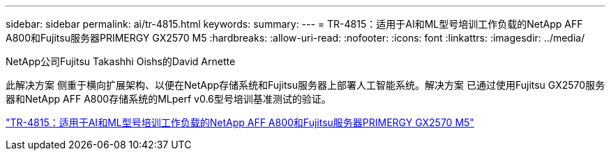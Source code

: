 ---
sidebar: sidebar 
permalink: ai/tr-4815.html 
keywords:  
summary:  
---
= TR-4815：适用于AI和ML型号培训工作负载的NetApp AFF A800和Fujitsu服务器PRIMERGY GX2570 M5
:hardbreaks:
:allow-uri-read: 
:nofooter: 
:icons: font
:linkattrs: 
:imagesdir: ../media/


NetApp公司Fujitsu Takashhi Oishs的David Arnette

[role="lead"]
此解决方案 侧重于横向扩展架构、以便在NetApp存储系统和Fujitsu服务器上部署人工智能系统。解决方案 已通过使用Fujitsu GX2570服务器和NetApp AFF A800存储系统的MLperf v0.6型号培训基准测试的验证。

link:https://www.netapp.com/pdf.html?item=/media/17215-tr4815.pdf["TR-4815：适用于AI和ML型号培训工作负载的NetApp AFF A800和Fujitsu服务器PRIMERGY GX2570 M5"^]
